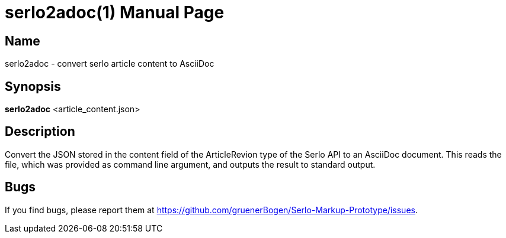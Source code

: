 = serlo2adoc(1)
:version: v0.0.1
:date: 27 June 2021
:data-uri:
:doctype: manpage
:lang: en

== Name
serlo2adoc - convert serlo article content to AsciiDoc

== Synopsis
*serlo2adoc* <article_content.json>

== Description
Convert the JSON stored in the content field of the ArticleRevion type of the
Serlo API to an AsciiDoc document.  This reads the file, which was provided as
command line argument, and outputs the result to standard output.

== Bugs
If you find bugs, please report them at
https://github.com/gruenerBogen/Serlo-Markup-Prototype/issues.
